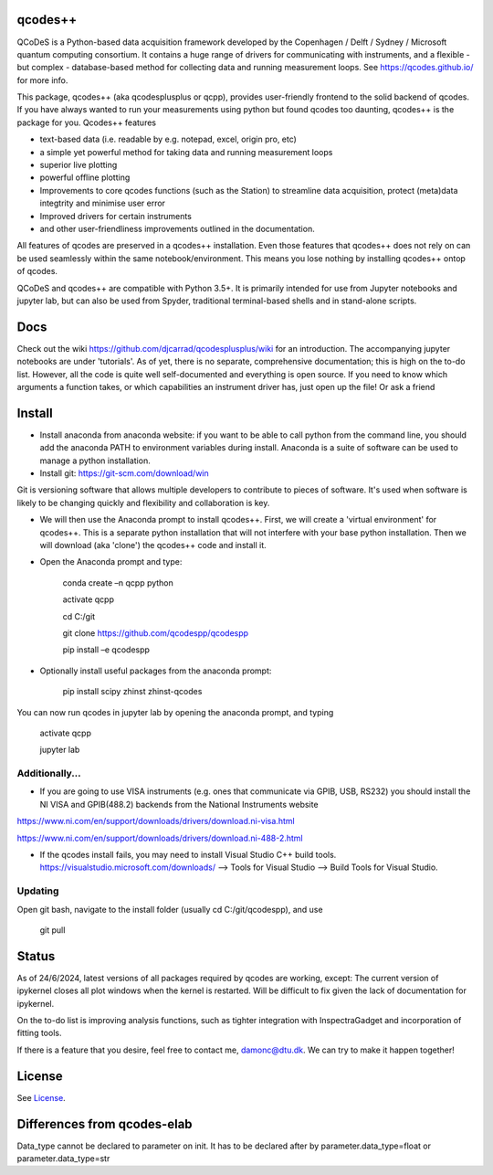 qcodes++
===================================

QCoDeS is a Python-based data acquisition framework developed by the
Copenhagen / Delft / Sydney / Microsoft quantum computing consortium.
It contains a huge range of drivers for communicating with instruments,
and a flexible - but complex - database-based method for collecting data
and running measurement loops.
See https://qcodes.github.io/ for more info.

This package, qcodes++ (aka qcodesplusplus or qcpp), provides user-friendly
frontend to the solid backend of qcodes. If you have always wanted to run 
your measurements using python but found qcodes too daunting, qcodes++ is 
the package for you. Qcodes++ features

- text-based data (i.e. readable by e.g. notepad, excel, origin pro, etc)

- a simple yet powerful method for taking data and running measurement loops

- superior live plotting

- powerful offline plotting

- Improvements to core qcodes functions (such as the Station) to streamline data acquisition, protect (meta)data integtrity and minimise user error

- Improved drivers for certain instruments

- and other user-friendliness improvements outlined in the documentation.

All features of qcodes are preserved in a qcodes++ installation. Even those
features that qcodes++ does not rely on can be used seamlessly within the same
notebook/environment. This means you lose nothing by installing qcodes++ ontop of qcodes.

QCoDeS and qcodes++ are compatible with Python 3.5+. It is primarily intended for use
from Jupyter notebooks and jupyter lab, but can also be used from Spyder, traditional terminal-based
shells and in stand-alone scripts.

Docs
====
Check out the wiki https://github.com/djcarrad/qcodesplusplus/wiki for an introduction. The 
accompanying jupyter notebooks are under 'tutorials'. As of yet, there is no separate, comprehensive
documentation; this is high on the to-do list. However, all the code is quite well self-documented and 
everything is open source. If you need to know which arguments a function takes, or which capabilities 
an instrument driver has, just open up the file! Or ask a friend

Install
=======

- Install anaconda from anaconda website: if you want to be able to call python from the command line, you should add the anaconda PATH to environment variables during install. Anaconda is a suite of software can be used to manage a python installation. 

- Install git: https://git-scm.com/download/win

Git is versioning software that allows multiple developers to contribute to pieces of software. It's used when software is likely to be changing quickly and flexibility and collaboration is key.

- We will then use the Anaconda prompt to install qcodes++. First, we will create a 'virtual environment' for qcodes++. This is a separate python installation that will not interfere with your base python installation. Then we will download (aka 'clone') the qcodes++ code and install it.

- Open the Anaconda prompt and type:

	conda create –n qcpp python
	
	activate qcpp

	cd C:/git

	git clone https://github.com/qcodespp/qcodespp
	
	pip install –e qcodespp

- Optionally install useful packages from the anaconda prompt:

	pip install scipy zhinst zhinst-qcodes

You can now run qcodes in jupyter lab by opening the anaconda prompt, and typing

	activate qcpp
	
	jupyter lab
	
Additionally...
---------------

- If you are going to use VISA instruments (e.g. ones that communicate via GPIB, USB, RS232) you should install the NI VISA and GPIB(488.2) backends from the National Instruments website

https://www.ni.com/en/support/downloads/drivers/download.ni-visa.html

https://www.ni.com/en/support/downloads/drivers/download.ni-488-2.html

- If the qcodes install fails, you may need to install Visual Studio C++ build tools. https://visualstudio.microsoft.com/downloads/ --> Tools for Visual Studio --> Build Tools for Visual Studio.
	
	
Updating
--------
Open git bash, navigate to the install folder (usually cd C:/git/qcodespp), and use 

	git pull


Status
======
As of 24/6/2024, latest versions of all packages required by qcodes are working, except:
The current version of ipykernel closes all plot windows when the kernel is restarted. Will be difficult to fix given the lack of documentation for ipykernel.

On the to-do list is improving analysis functions, such as tighter integration with InspectraGadget
and incorporation of fitting tools.

If there is a feature that you desire, feel free to contact me, damonc@dtu.dk. We can try to make it happen together!

License
=======

See `License <https://github.com/QCoDeS/Qcodes/tree/master/LICENSE.rst>`__.

Differences from qcodes-elab
==================================================

Data_type cannot be declared to parameter on init. 
It has to be declared after by parameter.data_type=float or parameter.data_type=str


